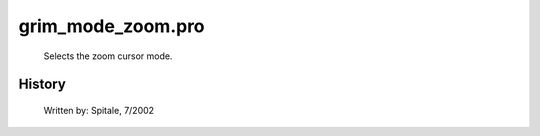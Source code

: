 grim\_mode\_zoom.pro
===================================================================================================









	Selects the zoom cursor mode.




















History
-------

 	Written by:	Spitale, 7/2002















